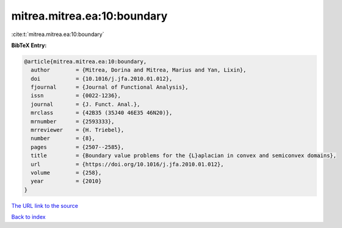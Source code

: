 mitrea.mitrea.ea:10:boundary
============================

:cite:t:`mitrea.mitrea.ea:10:boundary`

**BibTeX Entry:**

.. code-block:: bibtex

   @article{mitrea.mitrea.ea:10:boundary,
     author        = {Mitrea, Dorina and Mitrea, Marius and Yan, Lixin},
     doi           = {10.1016/j.jfa.2010.01.012},
     fjournal      = {Journal of Functional Analysis},
     issn          = {0022-1236},
     journal       = {J. Funct. Anal.},
     mrclass       = {42B35 (35J40 46E35 46N20)},
     mrnumber      = {2593333},
     mrreviewer    = {H. Triebel},
     number        = {8},
     pages         = {2507--2585},
     title         = {Boundary value problems for the {L}aplacian in convex and semiconvex domains},
     url           = {https://doi.org/10.1016/j.jfa.2010.01.012},
     volume        = {258},
     year          = {2010}
   }
`The URL link to the source <https://doi.org/10.1016/j.jfa.2010.01.012>`_


`Back to index <../By-Cite-Keys.html>`_
